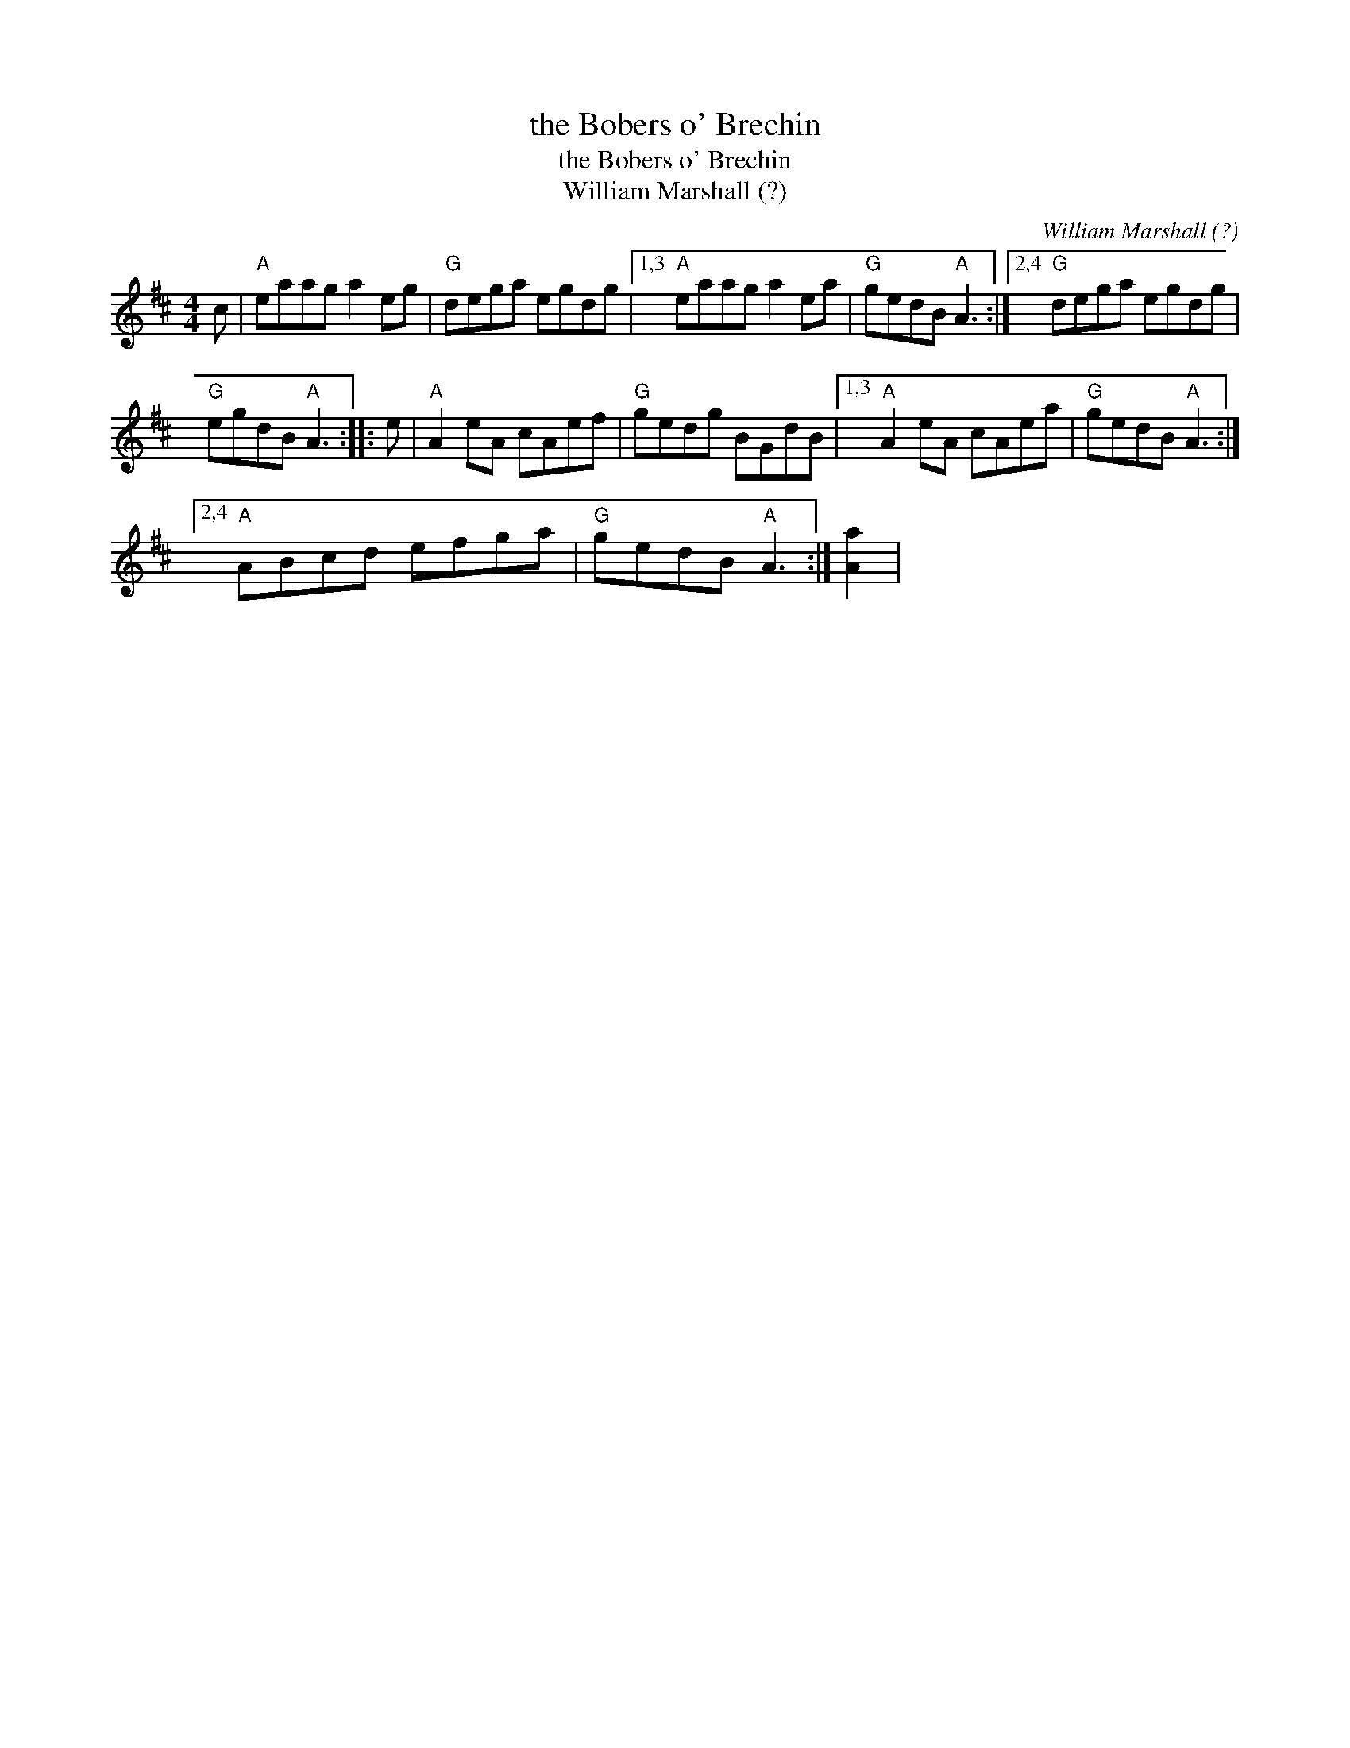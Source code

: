 X:1
T:the Bobers o' Brechin
T:the Bobers o' Brechin
T:William Marshall (?)
C:William Marshall (?)
L:1/8
M:4/4
K:D
V:1 treble 
V:1
 c |"A" eaag a2 eg |"G" dega egdg |1,3"A" eaag a2 ea |"G" gedB"A" A3 :|2,4"G" dega egdg | %6
"G" egdB"A" A3 :: e |"A" A2 eA cAef |"G" gedg BGdB |1,3"A" A2 eA cAea |"G" gedB"A" A3 :|2,4 %12
"A" ABcd efga |"G" gedB"A" A3 :| [Aa]2 | %15

